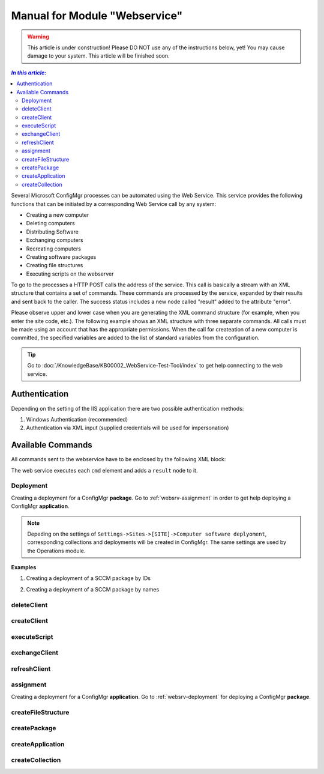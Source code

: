 Manual for Module "Webservice"
=============================================================

.. warning:: This article is under construction! Please DO NOT use any of the instructions below, yet! You may cause damage to your system. This article will be finished soon.

.. contents:: *In this article:*
  :local:
  :depth: 3


Several Microsoft ConfigMgr processes can be automated using the Web Service. This service provides the following functions that can be initiated by a corresponding Web Service call by any system:

- Creating a new computer
- Deleting computers
- Distributing Software
- Exchanging computers
- Recreating computers
- Creating software packages
- Creating file structures
- Executing scripts on the webserver

To go to the processes a HTTP POST calls the address of the service. This call is basically a stream with an XML structure that contains a set of commands. These commands are processed by the service, expanded by their results and sent back to the caller. The success status includes a new node called "result" added to the attribute "error".

Please observe upper and lower case when you are generating the XML command structure (for example, when you enter the site code, etc.). The following example shows an XML structure with three separate commands. All calls must be made using an account that has the appropriate permissions. When the  call for createation of a new computer is committed, the specified variables are added to the list of standard variables from the configuration.

.. tip:: Go to :doc:`/KnowledgeBase/KB00002_WebService-Test-Tool/index` to get help connecting to the web service. 

************************************************************************************
Authentication
************************************************************************************
Depending on the setting of the IIS application there are two possible authentication methods:

1. Windows Authentication (recommended)

2. Authentication via XML input (supplied credentials will be used for impersonation)

.. code-block:: xml
 :emphasize-lines: 3-7
 :linenos:

  <?xml version="1.0" encoding="utf-8"?>
  <cmds>
    <login>
      <domain>DOMAIN</domain>
      <user>USERNAME</user>
      <password>ClearPassword</password>
    </login>
    <cmd></cmd>
    <cmd></cmd>
    ...
  </cmds>

************************************************************************************
Available Commands
************************************************************************************

All commands sent to the webservice have to be enclosed by the following XML block:

.. code-block:: xml
 :emphasize-lines: 1,2,6
 :linenos:

  <?xml version="1.0" encoding="utf-8"?>
  <cmds>
    <cmd></cmd>
    <cmd></cmd>
    ...
  </cmds>

The web service executes each ``cmd`` element and adds a ``result`` node to it.

.. code-block:: xml
 :emphasize-lines: 7
 :linenos:

  <?xml version="1.0" encoding="utf-8"?>
  <cmds>
    <cmd>
      <param1></param1>
      <param2></param2>
      <param3></param3>
      <result error="true/false">Message</result>
    </cmd>
    <cmd></cmd>
    ...
  </cmds>

.. _websrv-deployment:

===============
Deployment
===============

Creating a deployment for a ConfigMgr **package**. 
Go to :ref:`websrv-assignment` in order to get help deploying a ConfigMgr **application**. 

.. code-block:: xml
 :linenos:

  <cmd name="deployment" siteCode="000">
    
    <computerName>Name of the computer</computerName><!-- Supply NAME -->
    <resourceID>Resource ID of the computer</resourceID><!-- or resourceID -->
    
    <packageName>Supplied value of the field "Name" in ConfigMgr console</packageName><!-- Supply NAME -->
    <packageID>Id of the package</packageID><!-- or packageID -->
    
    <program>name of the package program</program>
    <type>Optional/Mandatory</type>

  </cmd> 

.. note:: Depeding on the settings of ``Settings->Sites->[SITE]->Computer software deplyoment``, corresponding collections and deployments will be created in ConfigMgr. The same settings are used by the Operations module.

**Examples**

1. Creating a deployment of a SCCM package by IDs

.. code-block:: xml
 :emphasize-lines: 5,7-9
 :linenos:

  <?xml version="1.0" encoding="utf-8"?>
  <cmds>
    <cmd name="deployment" siteCode="P01">
      <computerName></computerName>
      <resourceID>12341134</resourceID>
      <packageName></packageName>
      <packageID>P0100001</packageID>
      <program>install</program>
      <type>Mandatory</type>
    </cmd>
  </cmds>

2. Creating a deployment of a SCCM package by names

.. code-block:: xml
 :emphasize-lines: 4,6,8-9
 :linenos:

  <?xml version="1.0" encoding="utf-8"?>
  <cmds>
    <cmd name="deployment" siteCode="P01">
      <computerName>MyPc1</computerName>
      <resourceID></resourceID>
      <packageName>TestPackage</packageName>
      <packageID></packageID>
      <program>install</program>
      <type>Mandatory</type>
    </cmd>
  </cmds>  


===============
deleteClient
===============

.. code-block:: xml
  :linenos:

  <cmd name="deleteClient" siteCode="000">
    <resourceID>Resourcen ID des Computers (alternativ)</resourceID>
    <name>Name des Computers (alternativ)</name>
  </cmd>

===============
createClient
===============

.. code-block:: xml
  :linenos:

  <cmd name="createClient" siteCode="000">
    <name>Computername</name>
    <mac>MAC Adresse</mac>
    <configuration>Standard</configuration>
    <overwrite>true</overwrite>
    <variable>
      <name>Variablenname</name>
      <locale>Locale</locale>
      <value>Variablenwert</value>
   </variable>
  </cmd>

===============
executeScript
===============

.. code-block:: xml
  :linenos:

  <cmd name="executeScript" siteCode="000">
   <executable>Computername</executable>
   <parameters>MAC Adresse</parameters>
  </cmd>

===============
exchangeClient
===============

.. code-block:: xml
  :linenos:

  <cmd name="exchangeClient" siteCode="000">
    <sourceComputerName>Name des alten Computers</sourceComputerName>
    <targetComputerName>Name des neuen Computers (alternativ Name oder MAC)</targetComputerName>
    <targetComputerMAC>MAC Adresse des neuen Computers (alternative Name oder MAC)</targetComputerMAC>
    <configuration>Name der Konfiguration des neuen Computers</configuration>
    <packages>
        <packageId>PaketId des ersten Paketes</packageId>
        <packageId>PaketId des zweiten Paketes</packageId>
    </packages>
    <applications>
        <application>Name der Applikation</application>
        <application>Name der Applikation</application>
    </applications >
   <variable>
      <name>Variablenname</name>
      <locale>Locale</locale>
      <value>Variablenwert</value>
   </variable>
  </cmd>

===============
refreshClient
===============

.. .. _websrv-assignment:

.. code-block::
  :linenos:

  <cmd name="refreshClient" siteCode="000">
    <computerName>Computername</computerName>
    <configuration>Name der Konfiguration des neuen Computers</configuration>
    <packages>
        <packageId>PaketId des ersten Paketes</packageId>
        <packageId>PaketId des zweiten Paketes</packageId>
    </packages>
    <applications>
        <application>Name der Applikation</application>
        <application>Name der Applikation</application>
    </applications >
   <variable>
      <name>Variablenname</name>
      <locale>Locale</locale>
      <value>Variablenwert</value>
   </variable>
  </cmd>


===============
assignment
===============

Creating a deployment for a ConfigMgr **application**. 
Go to :ref:`websrv-deployment` for deploying a ConfigMgr **package**. 

.. code-block:: xml 
  :linenos:

  <cmd name="assignment" siteCode="000">
   <computerName>Name des Computers (alternativ)</computerName>
   <resourceID>Resourcen ID des Computers (alternativ)</applicationID >
   <applicationID>ApplikationsID</ applicationID>
   <type>Installation|Deinstallation</type>
   <offerTypeId>0=Required|2=Available</offerTypeId>  
  </cmd> 

==============================
createFileStructure
==============================

.. code-block:: xml
  :linenos:

  <cmd name="createFileStructure">
   <packagingParamName1>Wert 1</packagingParamName1>
   <packagingParamName2>Wert 2</packagingParamName2>
   <packagingParamName3>Wert 3</packagingParamName3>
   ...
  </cmd> 

===============
createPackage
===============

.. code-block:: xml
  :linenos:

  <cmd name=" createPackage">
   <packagingParamName1>Wert 1</packagingParamName1>
   <packagingParamName2>Wert 2</packagingParamName2>
   <packagingParamName3>Wert 3</packagingParamName3>
   ...
  </cmd>

==============================
createApplication
==============================

.. code-block:: xml
  :linenos:

  <cmd name="createApplication" siteCode="000" template="default" >
    <variable name="Name">Wert</variable>
  </cmd>

==============================
createCollection
==============================

.. code-block:: xml
  :linenos:

  <cmd name="createCollection" siteCode="000"
   name="Neu 2"
   collectionType="1=user|2=device"
   limitToCollectionId="SMS00001"
   query="" />
  </cmd>